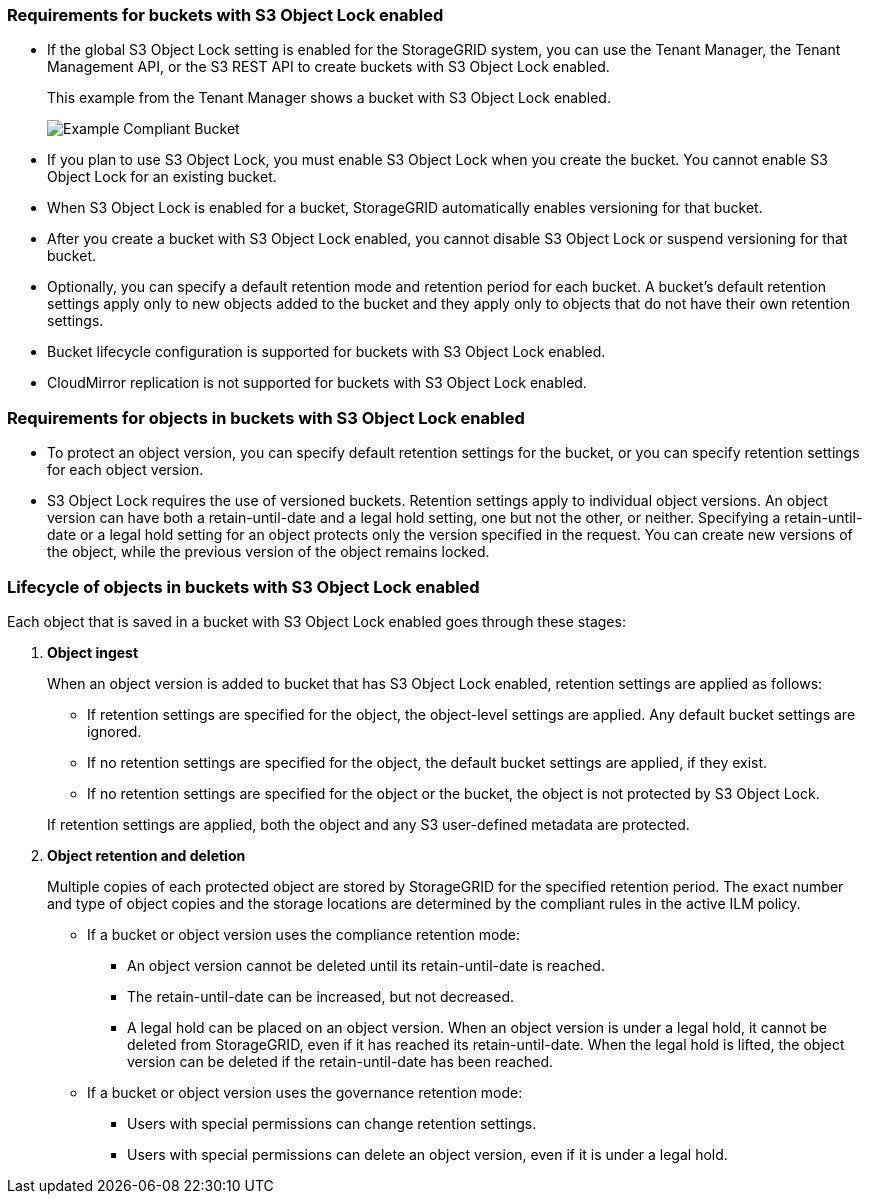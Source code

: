 //shared required for S3 Object Lock buckets for Grid Manager and Tenant Manager


=== Requirements for buckets with S3 Object Lock enabled

* If the global S3 Object Lock setting is enabled for the StorageGRID system, you can use the Tenant Manager, the Tenant Management API, or the S3 REST API to create buckets with S3 Object Lock enabled.
+
This example from the Tenant Manager shows a bucket with S3 Object Lock enabled.
+
image::../media/compliant_bucket.png[Example Compliant Bucket]

* If you plan to use S3 Object Lock, you must enable S3 Object Lock when you create the bucket. You cannot enable S3 Object Lock for an existing bucket.
* When S3 Object Lock is enabled for a bucket, StorageGRID automatically enables versioning for that bucket.
* After you create a bucket with S3 Object Lock enabled, you cannot disable S3 Object Lock or suspend versioning for that bucket.
* Optionally, you can specify a default retention mode and retention period for each bucket. A bucket's default retention settings apply only to new objects added to the bucket and they apply only to objects that do not have their own retention settings.
* Bucket lifecycle configuration is supported for buckets with S3 Object Lock enabled.
* CloudMirror replication is not supported for buckets with S3 Object Lock enabled.

=== Requirements for objects in buckets with S3 Object Lock enabled

* To protect an object version, you can specify default retention settings for the bucket, or you can specify retention settings for each object version.

* S3 Object Lock requires the use of versioned buckets. Retention settings apply to individual object versions. An object version can have both a retain-until-date and a legal hold setting, one but not the other, or neither. Specifying a retain-until-date or a legal hold setting for an object protects only the version specified in the request. You can create new versions of the object, while the previous version of the object remains locked.

=== Lifecycle of objects in buckets with S3 Object Lock enabled

Each object that is saved in a bucket with S3 Object Lock enabled goes through these stages:

. *Object ingest*
+
When an object version is added to bucket that has S3 Object Lock enabled, retention settings are applied as follows:

* If retention settings are specified for the object, the object-level settings are applied. Any default bucket settings are ignored.
* If no retention settings are specified for the object, the default bucket settings are applied, if they exist.
* If no retention settings are specified for the object or the bucket, the object is not protected by S3 Object Lock. 

+
If retention settings are applied, both the object and any S3 user-defined metadata are protected.

. *Object retention and deletion*
+
Multiple copies of each protected object are stored by StorageGRID for the specified retention period. The exact number and type of object copies and the storage locations are determined by the compliant rules in the active ILM policy.

* If a bucket or object version uses the compliance retention mode:
** An object version cannot be deleted until its retain-until-date is reached.
** The retain-until-date can be increased, but not decreased.
** A legal hold can be placed on an object version. When an object version is under a legal hold, it cannot be deleted from StorageGRID, even if it has reached its retain-until-date. When the legal hold is lifted, the object version can be deleted if the retain-until-date has been reached.

* If a bucket or object version uses the governance retention mode:
** Users with special permissions can change retention settings.
** Users with special permissions can delete an object version, even if it is under a legal hold.